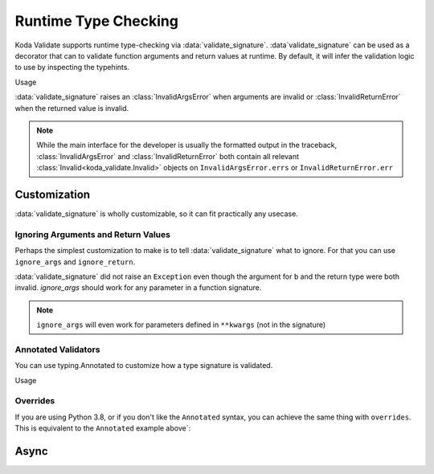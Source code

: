 Runtime Type Checking
=====================

.. module:: koda_validate.signature
    :noindex:

Koda Validate supports runtime type-checking via :data:`validate_signature`. :data`validate_signature`
can be used as a decorator that can to validate function arguments and return values at
runtime. By default, it will infer the validation logic to use by inspecting the typehints.

.. testcode:: basic

    from koda_validate.signature import *

    @validate_signature
    def add(x: int, y: int) -> int:
        return x + y

Usage

.. doctest:: basic

    >>> add(1,2)
    3

    >>> add("not", "ints")  # bad types
    Traceback (most recent call last):
    ...
    koda_validate.signature.InvalidArgsError:
    Invalid Argument Values
    -----------------------
    x='not'
        expected <class 'int'>
    y='ints'
        expected <class 'int'>

:data:`validate_signature` raises an :class:`InvalidArgsError` when arguments
are invalid or :class:`InvalidReturnError` when the returned value is invalid.

.. note::

    While the main interface for the developer is usually the formatted output in the traceback,
    :class:`InvalidArgsError` and :class:`InvalidReturnError` both contain all relevant
    :class:`Invalid<koda_validate.Invalid>` objects on ``InvalidArgsError.errs`` or
    ``InvalidReturnError.err``

Customization
-------------
:data:`validate_signature` is wholly customizable, so it can fit practically any usecase.


Ignoring Arguments and Return Values
^^^^^^^^^^^^^^^^^^^^^^^^^^^^^^^^^^^^
Perhaps the simplest customization to
make is to tell :data:`validate_signature` what to ignore. For that you can use ``ignore_args`` and
``ignore_return``.

.. testcode:: ignore

    from koda_validate.signature import *

    @validate_signature(ignore_args={"b"}, ignore_return=True)
    def add_float_to_int(a: int, b: float) -> float:
        return a + b

    assert add_float_to_int(1, 2) == 3

:data:`validate_signature` did not raise an ``Exception`` even though
the argument for ``b`` and the return type were both invalid. `ignore_args` should
work for any parameter in a function signature.

.. note::
    ``ignore_args`` will even work for parameters defined in ``**kwargs`` (not in the signature)

    .. testcode:: ignore2

        from koda_validate.signature import *

        @validate_signature(ignore_args={"violets"})
        def some_func(**descriptions: str) -> None:
            return None

        # didn't raise even though violets is not a string
        assert some_func(roses="red", violets=2) is None

Annotated Validators
^^^^^^^^^^^^^^^^^^^^
You can use typing.Annotated to customize how a type signature is validated.

.. testcode:: annotated

    from koda_validate import *
    from koda_validate.signature import *
    from typing import Annotated

    @validate_signature
    def reverse_name(
        name: Annotated[str, StringValidator(MinLength(1), MaxLength(20))]
    ) -> Annotated[str, StringValidator(MinLength(1), MaxLength(20))]:
        return name[::-1]

Usage


.. doctest:: annotated

    >>> reverse_name("Jen")
    'neJ'

    >>> reverse_name("")  # too short
    Traceback (most recent call last):
    ...
    koda_validate.signature.InvalidArgsError:
    Invalid Argument Values
    -----------------------
    name=''
        PredicateErrs
            MinLength(length=1)

    >>> reverse_name("areallylongnametohave")  # too long
    Traceback (most recent call last):
    ...
    koda_validate.signature.InvalidArgsError:
    Invalid Argument Values
    -----------------------
    name='areallylongnametohave'
        PredicateErrs
            MaxLength(length=20)

Overrides
^^^^^^^^^
If you are using Python 3.8, or if you don't like the ``Annotated`` syntax, you can achieve
the same thing with ``overrides``. This is equivalent to the ``Annotated`` example above`:

.. testcode:: overrides

    from koda_validate import *
    from koda_validate.signature import *

    @validate_signature(overrides={
        "name": StringValidator(MinLength(1), MaxLength(20)),
        RETURN_OVERRIDE_KEY: StringValidator(MinLength(1), MaxLength(20))}
    })
    def reverse_name(name: str) -> str:
        return name[::-1]



Async
-----